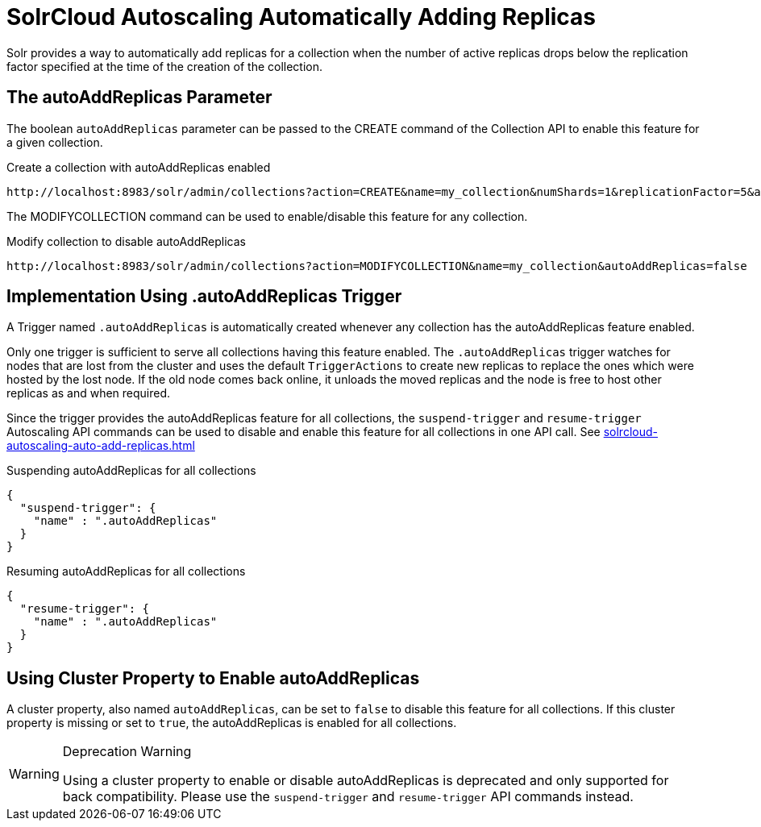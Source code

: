 = SolrCloud Autoscaling Automatically Adding Replicas
:page-shortname: solrcloud-autoscaling-auto-add-replicas
:page-permalink: solrcloud-autoscaling-auto-add-replicas.html
// Licensed to the Apache Software Foundation (ASF) under one
// or more contributor license agreements.  See the NOTICE file
// distributed with this work for additional information
// regarding copyright ownership.  The ASF licenses this file
// to you under the Apache License, Version 2.0 (the
// "License"); you may not use this file except in compliance
// with the License.  You may obtain a copy of the License at
//
//   http://www.apache.org/licenses/LICENSE-2.0
//
// Unless required by applicable law or agreed to in writing,
// software distributed under the License is distributed on an
// "AS IS" BASIS, WITHOUT WARRANTIES OR CONDITIONS OF ANY
// KIND, either express or implied.  See the License for the
// specific language governing permissions and limitations
// under the License.

Solr provides a way to automatically add replicas for a collection when the number of active replicas drops below
the replication factor specified at the time of the creation of the collection.

== The autoAddReplicas Parameter

The boolean `autoAddReplicas` parameter can be passed to the CREATE command of the Collection API to enable this feature for a given collection.

.Create a collection with autoAddReplicas enabled
[source,text]
http://localhost:8983/solr/admin/collections?action=CREATE&name=my_collection&numShards=1&replicationFactor=5&autoAddReplicas=true

The MODIFYCOLLECTION command can be used to enable/disable this feature for any collection.

.Modify collection to disable autoAddReplicas
[source,text]
http://localhost:8983/solr/admin/collections?action=MODIFYCOLLECTION&name=my_collection&autoAddReplicas=false

== Implementation Using .autoAddReplicas Trigger

A Trigger named `.autoAddReplicas` is automatically created whenever any collection has the autoAddReplicas feature enabled.

Only one trigger is sufficient to serve all collections having this feature enabled. The `.autoAddReplicas` trigger watches for nodes that are lost from the cluster and uses the default `TriggerActions` to create new replicas to replace the ones which were hosted by the lost node. If the old node comes back online, it unloads the moved replicas and the node is free to host other replicas as and when required.

Since the trigger provides the autoAddReplicas feature for all collections, the `suspend-trigger` and `resume-trigger` Autoscaling API commands can be used to disable and enable this feature for all collections in one API call. See <<solrcloud-autoscaling-auto-add-replicas.adoc#>>

.Suspending autoAddReplicas for all collections
[source,json]
----
{
  "suspend-trigger": {
    "name" : ".autoAddReplicas"
  }
}
----

.Resuming autoAddReplicas for all collections
[source,json]
----
{
  "resume-trigger": {
    "name" : ".autoAddReplicas"
  }
}
----

== Using Cluster Property to Enable autoAddReplicas

A cluster property, also named `autoAddReplicas`, can be set to `false` to disable this feature for all collections.
If this cluster property is missing or set to `true`, the autoAddReplicas is enabled for all collections.

.Deprecation Warning
[WARNING]
====
Using a cluster property to enable or disable autoAddReplicas is deprecated and only supported for back compatibility. Please use the `suspend-trigger` and `resume-trigger` API commands instead.
====
